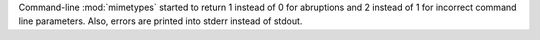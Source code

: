Command-line :mod:`mimetypes` started to return 1 instead of 0 for
abruptions and 2 instead of 1 for incorrect command line parameters.
Also, errors are printed into stderr instead of stdout.
